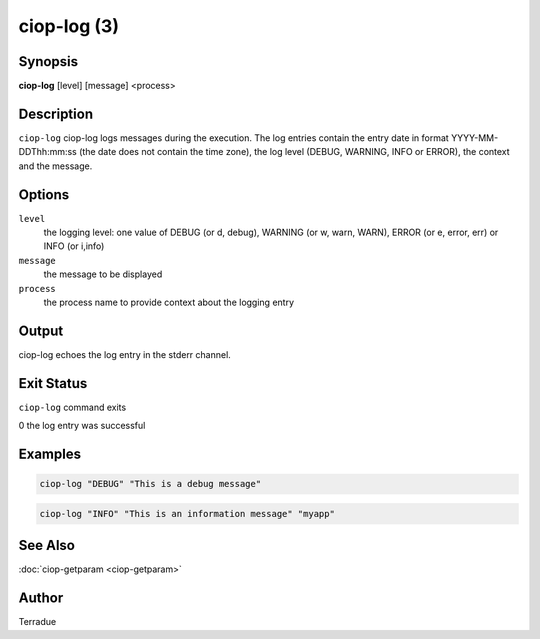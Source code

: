 ciop-log (3)
============

Synopsis
--------

**ciop-log** [level] [message] <process>

Description
-----------

``ciop-log`` ciop-log logs messages during the execution. The log
entries contain the entry date in format YYYY-MM-DDThh:mm:ss (the date
does not contain the time zone), the log level (DEBUG, WARNING, INFO or
ERROR), the context and the message.

Options
-------

``level``
  the logging level: one value of DEBUG (or d, debug), WARNING (or w, warn, WARN), ERROR (or e, error, err) or INFO (or i,info)

``message``
  the message to be displayed

``process`` 
  the process name to provide context about the logging entry

Output
------

ciop-log echoes the log entry in the stderr channel.

Exit Status
-----------

``ciop-log`` command exits

0 the log entry was successful

Examples
--------

.. code-block:: bash

  ciop-log "DEBUG" "This is a debug message"
      
.. code-block:: bash

  ciop-log "INFO" "This is an information message" "myapp"
  
See Also
--------

:doc:`ciop-getparam <ciop-getparam>`

Author
------

Terradue

